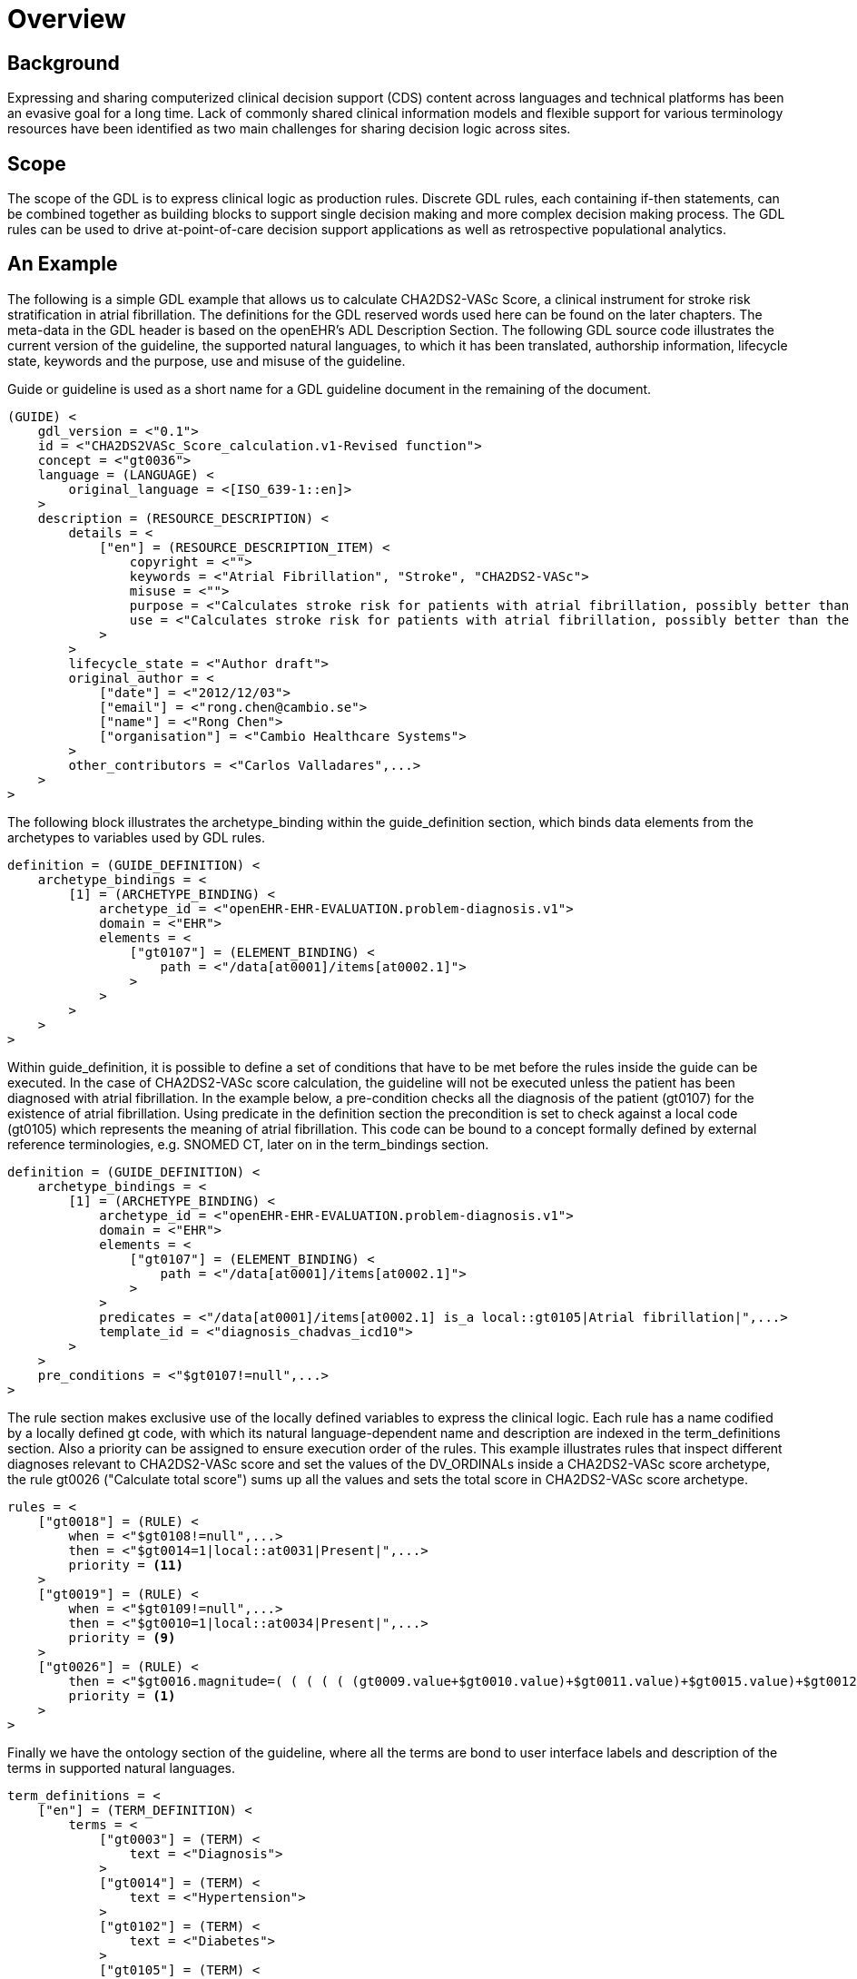 = Overview

== Background
Expressing and sharing computerized clinical decision support (CDS) content across languages and technical platforms has been an evasive goal for a long time. Lack of commonly shared clinical information models and flexible support for various terminology resources have been identified as two main challenges for sharing decision logic across sites.

== Scope
The scope of the GDL is to express clinical logic as production rules. Discrete GDL rules, each containing if-then statements, can be combined together as building blocks to support single decision making and more complex decision making process. The GDL rules can be used to drive at-point-of-care decision support applications as well as retrospective populational analytics.

== An Example
The following is a simple GDL example that allows us to calculate CHA2DS2-VASc Score, a clinical instrument for stroke risk stratification in atrial fibrillation. The definitions for the GDL reserved words used here can be found on the later chapters. The meta-data in the GDL header is based on the openEHR’s ADL Description Section. The following GDL source code illustrates the current version of the guideline, the supported natural languages, to which it has been translated, authorship information, lifecycle state, keywords and the purpose, use and misuse of the guideline.

Guide or guideline is used as a short name for a GDL guideline document in the remaining of the document.

[source, odin]
----
(GUIDE) <
    gdl_version = <"0.1">
    id = <"CHA2DS2VASc_Score_calculation.v1-Revised function">
    concept = <"gt0036">
    language = (LANGUAGE) <
        original_language = <[ISO_639-1::en]>
    >
    description = (RESOURCE_DESCRIPTION) <
        details = <
            ["en"] = (RESOURCE_DESCRIPTION_ITEM) <
                copyright = <"">
                keywords = <"Atrial Fibrillation", "Stroke", "CHA2DS2-VASc">
                misuse = <"">
                purpose = <"Calculates stroke risk for patients with atrial fibrillation, possibly better than the CHADS2 score.">
                use = <"Calculates stroke risk for patients with atrial fibrillation, possibly better than the CHADS2 score.">
            >
        >
        lifecycle_state = <"Author draft">
        original_author = <
            ["date"] = <"2012/12/03">
            ["email"] = <"rong.chen@cambio.se">
            ["name"] = <"Rong Chen">
            ["organisation"] = <"Cambio Healthcare Systems">
        >
        other_contributors = <"Carlos Valladares",...>
    >
>
----

The following block illustrates the archetype_binding within the guide_definition section, which binds data elements from the archetypes to variables used by GDL rules.

[source, odin]
----
definition = (GUIDE_DEFINITION) <
    archetype_bindings = <
        [1] = (ARCHETYPE_BINDING) <
            archetype_id = <"openEHR-EHR-EVALUATION.problem-diagnosis.v1">
            domain = <"EHR">
            elements = <
                ["gt0107"] = (ELEMENT_BINDING) <
                    path = <"/data[at0001]/items[at0002.1]">
                >
            >
        >
    >
>
----

Within guide_definition, it is possible to define a set of conditions that have to be met before the rules inside the guide can be executed. In the case of CHA2DS2-VASc score calculation, the guideline will not be executed unless the patient has been diagnosed with atrial fibrillation. In the example below, a pre-condition checks all the diagnosis of the patient (gt0107) for the existence of atrial fibrillation. Using predicate in the definition section the precondition is set to check against a local code (gt0105) which represents the meaning of atrial fibrillation. This code can be bound to a concept formally defined by external reference terminologies, e.g. SNOMED CT, later on in the term_bindings section.

[source, odin]
----
definition = (GUIDE_DEFINITION) <
    archetype_bindings = <
        [1] = (ARCHETYPE_BINDING) <
            archetype_id = <"openEHR-EHR-EVALUATION.problem-diagnosis.v1">
            domain = <"EHR">
            elements = <
                ["gt0107"] = (ELEMENT_BINDING) <
                    path = <"/data[at0001]/items[at0002.1]">
                >
            >
            predicates = <"/data[at0001]/items[at0002.1] is_a local::gt0105|Atrial fibrillation|",...>
            template_id = <"diagnosis_chadvas_icd10">
        >
    >
    pre_conditions = <"$gt0107!=null",...>
>
----

The rule section makes exclusive use of the locally defined variables to express the clinical logic. Each rule has a name codified by a locally defined gt code, with which its natural language-dependent name and description are indexed in the term_definitions section. Also a priority can be assigned to ensure execution order of the rules. This example illustrates rules that inspect different diagnoses relevant to CHA2DS2-VASc score and set the values of the DV_ORDINALs inside a CHA2DS2-VASc score archetype, the rule gt0026 ("Calculate total score") sums up all the values and sets the total score in CHA2DS2-VASc score archetype.

[source, odin]
----
rules = <
    ["gt0018"] = (RULE) <
        when = <"$gt0108!=null",...>
        then = <"$gt0014=1|local::at0031|Present|",...>
        priority = <11>
    >
    ["gt0019"] = (RULE) <
        when = <"$gt0109!=null",...>
        then = <"$gt0010=1|local::at0034|Present|",...>
        priority = <9>
    >
    ["gt0026"] = (RULE) <
        then = <"$gt0016.magnitude=( ( ( ( ( (gt0009.value+$gt0010.value)+$gt0011.value)+$gt0015.value)+$gt0012.value)+$gt0013.value)+$gt0014.value)",...>
        priority = <1>
    >
>
----

Finally we have the ontology section of the guideline, where all the terms are bond to user interface labels and description of the terms in supported natural languages.

[source, odin]
----
term_definitions = <
    ["en"] = (TERM_DEFINITION) <
        terms = <
            ["gt0003"] = (TERM) <
                text = <"Diagnosis">
            >
            ["gt0014"] = (TERM) <
                text = <"Hypertension">
            >
            ["gt0102"] = (TERM) <
                text = <"Diabetes">
            >
            ["gt0105"] = (TERM) <
                text = <"Atrial fibrillation">
            >
            ["gt0018"] = (TERM) <
                text = <"Set hypertension">
            >
            ["gt0019"] = (TERM) <
                text = <"Set diabetes">
            >
            ["gt0026"] = (TERM) <
                text = <"Calculate total score">
            >
        >
    >
>
----

In addition, local defined terms are bound to concepts or refsets defined by external reference terminologies in term_bindings. In this sample, the diagnosis of atrial fibrillation is bound to a specific code in ICD10.

[source, odin]
----
term_definitions = <
    ["ICD10"] = (TERM_BINDING) <
        bindings = <
            ["gt0105"] = (BINDING) <
                codes = <[ICD10::I48],...>
                uri = <"">
            >
        >
    >
>
----
